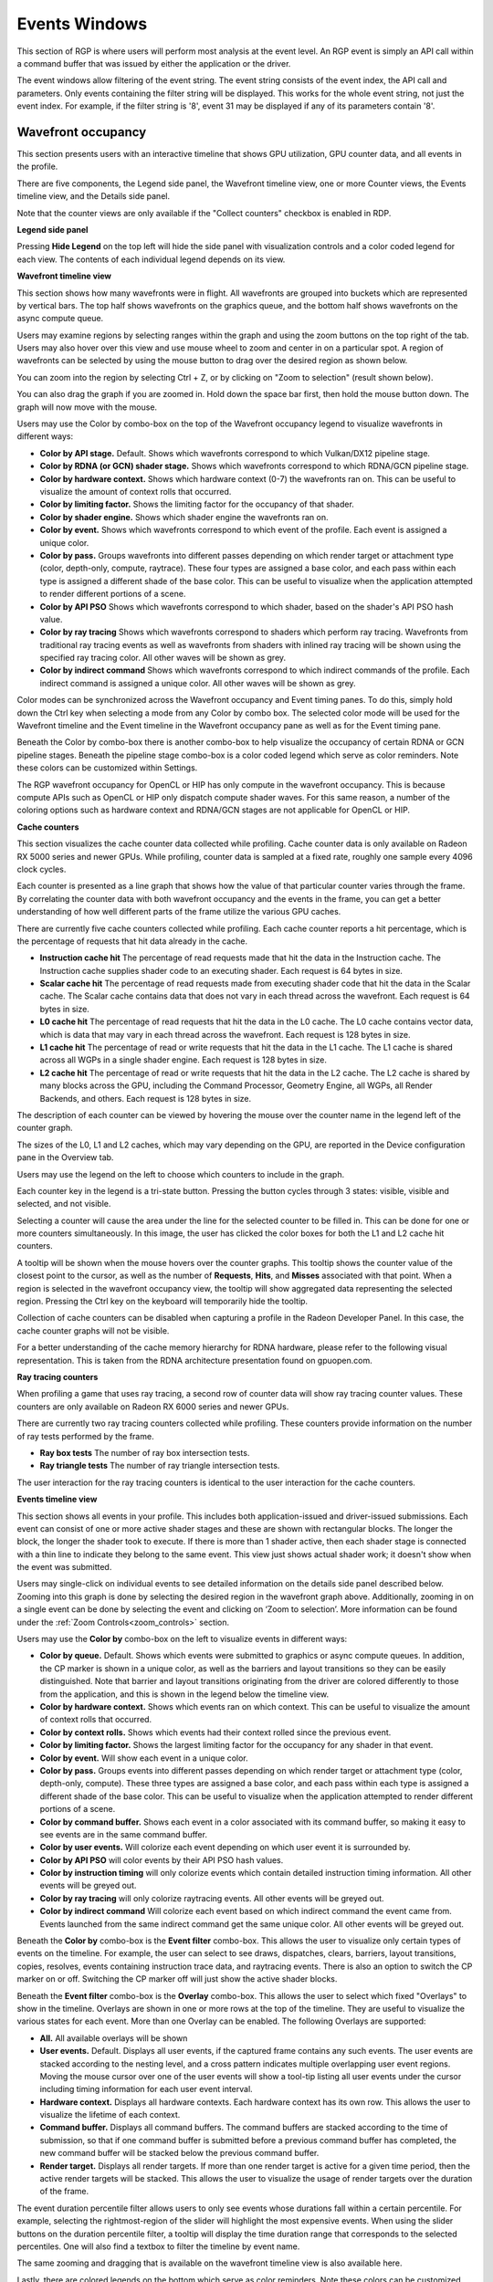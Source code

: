 Events Windows
==============

This section of RGP is where users will perform most analysis at the
event level. An RGP event is simply an API call within a command buffer
that was issued by either the application or the driver.

The event windows allow filtering of the event string. The event string
consists of the event index, the API call and parameters. Only events
containing the filter string will be displayed. This works for the whole
event string, not just the event index. For example, if the filter string
is '8', event 31 may be displayed if any of its parameters contain '8'.


Wavefront occupancy
-------------------

This section presents users with an interactive timeline that shows GPU
utilization, GPU counter data, and all events in the profile.

.. image:: media_rgp/rgp_wavefront_occupancy_1.png

There are five components, the Legend side panel, the Wavefront timeline view, one or more Counter views,
the Events timeline view, and the Details side panel.

Note that the counter views are only available if the "Collect counters" checkbox is enabled in RDP.

\ **Legend side panel**

Pressing \ **Hide Legend** on the top left will hide the side panel with
visualization controls and a color coded legend for each view. 
The contents of each individual legend depends on its view.

.. image:: media_rgp/rgp_wavefront_occupancy_legend_1.png

\ **Wavefront timeline view**

This section shows how many wavefronts were in flight. All wavefronts
are grouped into buckets which are represented by vertical bars. The top
half shows wavefronts on the graphics queue, and the bottom half shows
wavefronts on the async compute queue.

.. image:: media_rgp/rgp_wavefront_occupancy_2.png

Users may examine regions by selecting ranges within the graph and using
the zoom buttons on the top right of the tab. Users may also hover over this view
and use mouse wheel to zoom and center in on a particular spot. A region
of wavefronts can be selected by using the mouse button to drag over the
desired region as shown below.

.. image:: media_rgp/rgp_wavefront_occupancy_3.png

You can zoom into the region by selecting Ctrl + Z, or by clicking on
"Zoom to selection" (result shown below).

.. image:: media_rgp/rgp_wavefront_occupancy_4.png

You can also drag the graph if you are zoomed in. Hold down the space
bar first, then hold the mouse button down. The graph will now move with
the mouse.

Users may use the Color by combo-box on the top of the Wavefront occupancy
legend to visualize wavefronts in different ways:

-  **Color by API stage.** Default. Shows which wavefronts
   correspond to which Vulkan/DX12 pipeline stage.

-  **Color by RDNA (or GCN) shader stage.** Shows which wavefronts correspond to which
   RDNA/GCN pipeline stage.

-  **Color by hardware context.** Shows which hardware context (0-7) the
   wavefronts ran on. This can be useful to visualize the amount of
   context rolls that occurred.

-  **Color by limiting factor.** Shows the limiting factor for the occupancy 
   of that shader.

-  **Color by shader engine.** Shows which shader engine the wavefronts
   ran on.

-  **Color by event.** Shows which wavefronts correspond to which event
   of the profile. Each event is assigned a unique color.

-  **Color by pass.** Groups wavefronts into different passes depending
   on which render target or attachment type (color, depth-only,
   compute, raytrace). These four types are assigned a base color, and
   each pass within each type is assigned a different shade of the
   base color. This can be useful to visualize when the application
   attempted to render different portions of a scene.

-  **Color by API PSO** Shows which wavefronts correspond to which
   shader, based on the shader's API PSO hash value.

-  **Color by ray tracing** Shows which wavefronts correspond to shaders
   which perform ray tracing. Wavefronts from traditional ray tracing events as
   well as wavefronts from shaders with inlined ray tracing will be shown using
   the specified ray tracing color. All other waves will be shown as grey.

-  **Color by indirect command** Shows which wavefronts correspond to which
   indirect commands of the profile. Each indirect command is assigned a unique
   color. All other waves will be shown as grey.

Color modes can be synchronized across the Wavefront occupancy and Event timing
panes. To do this, simply hold down the Ctrl key when selecting a mode from any
Color by combo box. The selected color mode will be used for the Wavefront
timeline and the Event timeline in the Wavefront occupancy pane as well as for
the Event timing pane.

Beneath the Color by combo-box there is another combo-box to help visualize
the occupancy of certain RDNA or GCN pipeline stages. Beneath the pipeline stage combo-box is
a color coded legend which serve as color reminders. Note these
colors can be customized within Settings.

The RGP wavefront occupancy for OpenCL or HIP has only compute in the wavefront occupancy.
This is because compute APIs such as OpenCL or HIP only dispatch compute shader waves.
For this same reason, a number of the coloring options such as hardware context
and RDNA/GCN stages are not applicable for OpenCL or HIP.

.. image:: media_rgp/rgp_wavefront_occupancy_opencl.png

\ **Cache counters**

This section visualizes the cache counter data collected while profiling.
Cache counter data is only available on Radeon RX 5000 series and newer
GPUs. While profiling, counter data is sampled at a fixed rate, roughly
one sample every 4096 clock cycles.

.. image:: media_rgp/rgp_wavefront_occupancy_counters_1.png

Each counter is presented as a line graph that shows how the value of that
particular counter varies through the frame. By correlating the counter data
with both wavefront occupancy and the events in the frame, you can get a better
understanding of how well different parts of the frame utilize the various GPU
caches.

There are currently five cache counters collected while profiling. Each cache
counter reports a hit percentage, which is the percentage of requests that hit
data already in the cache.

-  **Instruction cache hit** The percentage of read requests made that hit the data
   in the Instruction cache. The Instruction cache supplies shader code to an
   executing shader. Each request is 64 bytes in size.

- **Scalar cache hit** The percentage of read requests made from executing shader
  code that hit the data in the Scalar cache. The Scalar cache contains data that
  does not vary in each thread across the wavefront. Each request is 64 bytes in
  size.

- **L0 cache hit** The percentage of read requests that hit the data in the L0
  cache. The L0 cache contains vector data, which is data that may vary in each
  thread across the wavefront. Each request is 128 bytes in size.

- **L1 cache hit** The percentage of read or write requests that hit the data in
  the L1 cache. The L1 cache is shared across all WGPs in a single shader engine.
  Each request is 128 bytes in size.

- **L2 cache hit** The percentage of read or write requests that hit the data in
  the L2 cache. The L2 cache is shared by many blocks across the GPU, including the
  Command Processor, Geometry Engine, all WGPs, all Render Backends, and others.
  Each request is 128 bytes in size.

The description of each counter can be viewed by hovering the mouse over the
counter name in the legend left of the counter graph.

The sizes of the L0, L1 and L2 caches, which may vary depending on the GPU, are
reported in the Device configuration pane in the Overview tab.

Users may use the legend on the left to choose which counters to
include in the graph.

.. image:: media_rgp/rgp_wavefront_occupancy_counters_2.png

Each counter key in the legend is a tri-state button. Pressing the button cycles
through 3 states: visible, visible and selected, and not visible.

Selecting a counter will cause the area under the line for the selected counter to be filled in. 
This can be done for one or more counters simultaneously. In this image, the user has clicked the color boxes
for both the L1 and L2 cache hit counters.

.. image:: media_rgp/rgp_wavefront_occupancy_counters_4.png

A tooltip will be shown when the mouse hovers over the counter graphs. This tooltip
shows the counter value of the closest point to the cursor, as well as the number
of **Requests**, **Hits**, and **Misses** associated with that point. When a region
is selected in the wavefront occupancy view, the tooltip will show aggregated data
representing the selected region. Pressing the Ctrl key on the keyboard will
temporarily hide the tooltip.

.. image:: media_rgp/rgp_wavefront_occupancy_counters_3.png

Collection of cache counters can be disabled when capturing a profile in the
Radeon Developer Panel. In this case, the cache counter graphs will not be visible.

For a better understanding of the cache memory hierarchy for RDNA hardware, please
refer to the following visual representation. This is taken from the RDNA architecture
presentation found on gpuopen.com.

.. image:: media_rgp/rgp_rdna_cache_hierarchy.png

\ **Ray tracing counters**

When profiling a game that uses ray tracing, a second row of counter data will show
ray tracing counter values. These counters are only available on Radeon RX 6000
series and newer GPUs.

.. image:: media_rgp/rgp_wavefront_occupancy_counters_5.png

There are currently two ray tracing counters collected while profiling. These counters
provide information on the number of ray tests performed by the frame.

-  **Ray box tests** The number of ray box intersection tests.

- **Ray triangle tests** The number of ray triangle intersection tests.

The user interaction for the ray tracing counters is identical to the user interaction
for the cache counters.

\ **Events timeline view**

This section shows all events in your profile. This includes both
application-issued and driver-issued submissions. Each event can consist
of one or more active shader stages and these are shown with rectangular
blocks. The longer the block, the longer the shader took to execute. If
there is more than 1 shader active, then each shader stage is connected
with a thin line to indicate they belong to the same event. This view
just shows actual shader work; it doesn't show when the event was
submitted.

.. image:: media_rgp/rgp_wavefront_occupancy_5.png

Users may single-click on individual events to see detailed information
on the details side panel described below. Zooming into this graph is done by
selecting the desired region in the wavefront graph above. Additionally,
zooming in on a single event can be done by selecting the event and
clicking on ‘Zoom to selection’. More information can be found under
the :ref:`Zoom Controls<zoom_controls>` section.

Users may use the **Color by** combo-box on the left to visualize
events in different ways:

-  **Color by queue.** Default. Shows which events were submitted to
   graphics or async compute queues. In addition, the CP marker is shown
   in a unique color, as well as the barriers and layout transitions so
   they can be easily distinguished. Note that barrier and layout transitions
   originating from the driver are colored differently to those from the
   application, and this is shown in the legend below the timeline view.

-  **Color by hardware context.** Shows which events ran on which
   context. This can be useful to visualize the amount of context rolls
   that occurred.

-  **Color by context rolls.** Shows which events had their context rolled 
   since the previous event.

-  **Color by limiting factor.** Shows the largest limiting factor for the 
   occupancy for any shader in that event.

-  **Color by event.** Will show each event in a unique color.

-  **Color by pass.** Groups events into different passes depending on
   which render target or attachment type (color, depth-only, compute).
   These three types are assigned a base color, and each pass within
   each type is assigned a different shade of the base color. This can
   be useful to visualize when the application attempted to render
   different portions of a scene.

-  **Color by command buffer.** Shows each event in a color associated
   with its command buffer, so making it easy to see events are in the same
   command buffer.

-  **Color by user events.** Will colorize each event depending on which
   user event it is surrounded by.

-  **Color by API PSO** will color events by their API PSO hash values.

-  **Color by instruction timing** will only colorize events which contain
   detailed instruction timing information. All other events will be greyed
   out.

-  **Color by ray tracing** will only colorize raytracing events. All other
   events will be greyed out.

-  **Color by indirect command** Will colorize each event based on which 
   indirect command the event came from. Events launched from the same
   indirect command get the same unique color. All other events will be greyed out.

Beneath the **Color by** combo-box is the **Event filter** combo-box.
This allows the user to visualize only certain types of events on the timeline.
For example, the user can select to see draws, dispatches, clears, barriers,
layout transitions, copies, resolves, events containing instruction trace data,
and raytracing events. There is also an option to switch the CP marker on or off.
Switching the CP marker off will just show the active shader blocks.

Beneath the **Event filter** combo-box is the **Overlay** combo-box. This allows
the user to select which fixed "Overlays" to show in the timeline. Overlays are
shown in one or more rows at the top of the timeline. They are useful to
visualize the various states for each event. More than one Overlay can be
enabled. The following Overlays are supported:

-  **All.** All available overlays will be shown

-  **User events.** Default. Displays all user events, if the captured frame
   contains any such events. The user events are stacked according to the
   nesting level, and a cross pattern indicates multiple overlapping user
   event regions. Moving the mouse cursor over one of the user events will
   show a tool-tip listing all user events under the cursor including timing
   information for each user event interval.

-  **Hardware context.** Displays all hardware contexts. Each hardware
   context has its own row. This allows the user to visualize the lifetime
   of each context.

-  **Command buffer.** Displays all command buffers. The command buffers are
   stacked according to the time of submission, so that if one command
   buffer is submitted before a previous command buffer has completed, the
   new command buffer will be stacked below the previous command buffer.

-  **Render target.** Displays all render targets. If more than one render
   target is active for a given time period, then the active render targets
   will be stacked. This allows the user to visualize the usage of render
   targets over the duration of the frame.

The event duration percentile filter allows users to only see events
whose durations fall within a certain percentile. For example, selecting
the rightmost-region of the slider will highlight the most expensive
events. When using the slider buttons on the duration percentile filter,
a tooltip will display the time duration range that corresponds to the
selected percentiles. One will also find a textbox to filter the timeline
by event name.

.. image:: media_rgp/rgp_wavefront_occupancy_7.png

The same zooming and dragging that is available on the wavefront
timeline view is also available here.

Lastly, there are colored legends on the bottom which serve as color
reminders. Note these colors can be customized within Settings.


\ **Details side panel**

Pressing \ **Hide Details** on the top right will hide the side panel with
more in-depth information. The contents of this panel will change,
depending on what the user last selected. If a single event was selected
in the Events timeline the details side panel will look like below:

.. image:: media_rgp/rgp_details_panel_1.png

The Details side panel for a single event contains the following data:

*  The event’s API call name

*  The queue it was launched on

*  User event hierarchy (if present)

*  Start, End, and Duration timings

*  Hardware context and if it was rolled

*  The API shader hashes for all shaders used by the event

*  The API PSO hash for the event

*  The Driver internal pipeline hash for the event

*  Colored bar showing wavefront distribution per RDNA or GCN hardware stage

*  List of RDNA or GCN hardware stages and wavefront counts

*  Total wavefront count

*  Total threads

*  RDNA or GCN shader timeline graphic showing active stages and duration

*  A table showing resource usage for each API shader stage:

   * The VGPR and SGPR columns refer to the vector and scalar general
     purpose registers being used, and the number of registers that have
     been allocated shown in parentheses.

   * The LDS column refers to the amount of Local Data Store that each
     shader stage is using, reported in bytes.

   * The Occupancy column refers to the Theoretical wavefront occupancy
     for the shader. This is reported 'A / B', where A is the number of
     wavefronts that can be run and 'B' is the maximum number of wavefronts
     supported by the hardware.

   * Tooltips explaining the data are available by hovering the mouse over
     the table header.

*  The :ref:`API Shader Stage Control <api_shader_stage_control>` indicates
   which shader stages are active for the selected event.

*  Primitive, vertex, control point, and pixel counts

The ‘Duration’ shows the time from the start of the first shader to the
end of the last shader, including any space between shaders where no
actual work is done (denoted by a line connecting the shader ‘blocks’).
The ‘Work duration’ only shows the time when the shaders are actually
doing work. This is the sum of all the shader blocks, ignoring the
connecting lines where no work is being done. If there is overlap
between shaders, the overlap time is only accounted for once. If all
shaders are overlapping, then the duration will be the same as the work
duration.

If the user selects a range by clicking and dragging the mouse, the
details side panel shows a summary of all the wavefront data contained in
the selected region as shown below:

.. image:: media_rgp/rgp_details_panel_2.png

If the user selects a barrier, the details side panel will show information
relating to the barrier, such as the barrier flags and any layout
transitions associated with this barrier. It will also show the barrier
type (whether it came from the application or the driver). Note that the
barrier type is dependent on whether the video driver has support for
this feature. If not, then it will be indicated as 'N/A'. An example of
a user-inserted barrier is shown below:

.. image:: media_rgp/rgp_details_panel_3.png

If the driver needed to insert a barrier, a detailed reason why this barrier
was inserted is also displayed, as shown below:

.. image:: media_rgp/rgp_details_panel_5.png

If the user selects a layout transition, the details side panel will show
information relating to the layout transition as shown below:

.. image:: media_rgp/rgp_details_panel_4.png

The user can also right-click on any event or overlay in the Events
timeline view and navigate to the Event timing, Pipeline state,
or Instruction timing pane, or to one of the panes in the Overview tab.
The selected event or overlay will be shown in the chosen view.

In addition, the user can zoom into an event using the "Zoom to
selection" option from this context menu.

Below is a screenshot of what the right-click context menu looks like.

.. image:: media_rgp/rgp_wavefront_occupancy_6.png

.. rubric:: Wavefront occupancy customization

The Wavefront occupancy section of RGP is customizable. Users can hide
and reorder the vertical position of views. Users can also resize the height of the views.

To hide a view, simply press the X button next to the view.

.. image:: media_rgp/rgp_occupancy_view_x_button.png

To show a hidden view, use the Views combo box in the top left of the tab.

.. image:: media_rgp/rgp_show_hidden_occupancy_view.png

The Views combo box can also be used to hide views.

To reorder a view's vertical position within the tab, you can drag the view you
want to reorder and drop it into a new position.

To do this, move the mouse above the drag button next to the view you
want to move. A dashed blue rectangle will appear around the view to
indicate which view will be dragged.

.. image:: media_rgp/rgp_occupancy_view_drag_button.png

Press, and hold, the drag button. A solid blue line will appear to
indicate what the new position of the view will be after letting
go of the mouse.

.. image:: media_rgp/rgp_occupancy_view_drop_indicator.png

The view will be dropped into its new position and remain there
until you move it again. The Views combo box will be updated to
reflect its new position.

.. image:: media_rgp/rgp_occupancy_view_new_position.png

The views can also be resized by clicking and dragging the bottom of the view.

.. image:: media_rgp/rgp_resized_occupancy_views.png

The customization of the Wavefront occupancy section is treated like a
normal RGP setting and persists upon closing and reopening RGP.

To return the Wavefront occupancy customization to its original state,
press the Restore to default button in the top left of the tab.

.. image:: media_rgp/rgp_occupancy_view_restore_to_default.png

Note that the visibility state of the legends side panel is also saved.


Event timing
------------

The event timing window shows a list of events and their corresponding
timings. The tree view in the left-hand column shows each event name and
its unique index, starting at 0, and are listed in sequential order.
Events can be ordered into groups, and group categories are shown in
bold text.

.. image:: media_rgp/rgp_event_timing_1.png

The pane to the right of the tree view shows a graphical representation
of the duration for each event. The darker blue span to the right of
each tree node shows the duration of all the events in that node.

In the graphic for each event (shown in light blue above) the first
small block at the left is the CP marker, indicating when the event was
issued. This is followed, some time later, by actual work done by the
shaders. The delay between the CP marker and the start of actual work
may indicate bottlenecks in the application. One of the shaders may be
waiting for a resource which is currently being used by another wave in
flight and cannot start until it obtains that resource. The time when
the first shader started work and the last shader finished work is the
number indicated in this column. Each shader stage is represented by a
rectangular block. The longer the block, the longer the shader took to
execute. Shaders are linked by a solid line to show that they are
connected in the pipeline. For groups, a dark line spans all events
within the group, showing the time taken for that group to complete
work.

Zoom settings on this pane are similar to the Wavefront occupancy pane.
More information can be found under the :ref:`Zoom Controls<zoom_controls>`
section.

\ **Grouping modes**

The events can be grouped together. Normally these groups don't affect
the event ordering but sometimes can (sort by state bucket).

-  **Group by pass** will show events depending on the render
   target or attachment type (color, depth-only, compute, raytrace).

-  **Group by hardware context** will group events by their hardware
   context, making it easy to see which events caused the context to
   change.

-  **Group by state bucket** **(unsorted)** will order the events by
   state bucket but won't sort the state buckets by duration.
   Theoretically, all events in a state bucket use the same shaders. The
   duration of a state bucket is represented by the dark blue line
   corresponding to the state bucket group text.

-  **Group by state bucket** **(serialized)** will take all the event
   timings within the group and sum the total time that the shaders were
   busy, ignoring all empty space between events. This has the effect of
   serializing the shader work and doesn't take into account that some
   shaders will be executing in parallel. This is used to highlight when
   you have a lot of small shaders whose cumulative work can be
   extensive. As an example, if you have 2 shaders which start at the
   same time and one takes 2000 clks and another takes 10000 clks, the
   total duration would be 12000 clks.

-  **Group by state bucket (overlapped)** takes into account the
   parallelism of the shader execution so will highlight shaders which
   take a long time to execute. Using the same example above, since both
   shaders start together, the total duration in this case would be
   10000 clks.

-  **Group by command buffer** will group events depending on which
   command buffer they are on.

-  **Group by user events** will group the events depending on which
   user event(s) they are surrounded by.

-  **Group by PSO** will group events by their API PSO hash values.

The default grouping mode is by user event if user events are present in
the profile. Otherwise the default will be to group by pass.

Note that grouping by hardware context or command buffer will group
events by queue first. Grouping by pass or user event will
chronologically group events irrespective of which queue they originated
from. Grouping by state bucket just shows events in the graphics queue.
Grouping by hardware context is shown below:

.. image:: media_rgp/rgp_event_timing_2.png

**Color modes**

The events can be rendered using different color schemes in the same manner
as in the Wavefront occupancy view.

The user can also right-click on any of the events and navigate to
Wavefront occupancy or Pipeline state panes, as well as Barriers, Most
expensive events and Context rolls panes within the Overview tab, and view
the selected event in these panes, as well as in the side panels.

**Wavefront occupancy and event timing window synchronization**

Zooming of the time scale and horizontal panning of the Wavefront occupancy
view and Event timing view can be synchronized or adjusted independently. More
information on synchronization can be found under the
:ref:`Zoom Synchronization heading <zoom_synchronization>`

The anatomy of an event
-----------------------
Two examples of typical draw call events are shown below:

.. image:: media_rgp/rgp_event_1.png
.. image:: media_rgp/rgp_event_2.png

**A** shows the CP marker. This is the point the command processor in the
GPU issues work to be done. It is then queued up until the GPU can process
the workload.

**B** shows the work being done by the various shader stages. The gap between
the CP marker and the start of **B** indicates that the GPU didn't start on
the workload straight away and was busy doing other things, for example, previous
draw calls.

**C** shows any fixed-function work that needs doing after the shaders have
finished executing. This occurs when a draw call is doing depth-only rendering.
The fixed function work shown is the primitive assembly and scan conversion
of the vertices shaded by the vertex shader.

Users may also obtain information about an event's parent command buffer
by right-clicking on an event. This will bring up a context menu which
contains a menu item to find the event's parent command buffer. Selecting
this menu item will navigate to the Frame summary pane and set focus on the
selected event's parent command buffer. Once here, users can obtain valuable
system-level insight about the surrounding context for the event in question.

Compute dispatches have a simpler structure. A sample compute event is shown below.

.. image:: media_rgp/rgp_compute_event.png

In a compute event, only compute shader waves are launched.
Also, compute dispatches do not have any fixed function work after the shader
work is finished.

Pipeline state
--------------

The pipeline state window shows the render state information for
individual events by stage. In the example below the event is a
DirectX12 DrawInstanced call using a VS, GS, and a PS. Active stages are
rendered in black and can be selected, grey stages are inactive on this
draw and cannot be selected.

The user has selected the PS stage for viewing and it is rendered in
blue to indicate this. Below is a tabbed display to allow switching between
a summary of the wavefront activity for this draw and the per-wavefront
register resources used by the shader, and the shader ISA disassembly.

The register values indicate the number of registers that the shader is
using. The value in parentheses is the number of registers that have
been allocated for the shader.

From this information and knowledge about the RDNA or GCN architecture we
can calculate the theoretical maximum wavefront occupancy for the pixel
shader. In this case the maximum of 8 wavefronts per SIMD are
theoretically possible, but may be limited by other factors.

.. image:: media_rgp/rgp_pipeline_state_1.png

Switching to the ISA tab will show the shader code at the ISA level. At the
top, some general information will be given, such as the number of registers
used and allocated and the various hash values for this event.

.. image:: media_rgp/rgp_pipeline_state_3.png

More information on the ISA tab can be found under the :ref:`ISA View <isa_view>` section.

**Grouping modes**

The grouping modes are the same as in the Event timing pane.

The user can also right-click on any of the events and navigate to the
Wavefront occupancy or Event timing panes, as well as the Barriers, Most
expensive events, Context rolls, Render/depth targets, and Pipelines panes
within the Overview tab. The user can view the selected event in these panes,
as well as in the side panels. Below is a screenshot of what the right-click
context menu looks like.

.. image:: media_rgp/rgp_pipeline_state_2.png

**Note:** The Output Merger stage of a DirectX 12 application may report
the LogicOp as D3D12\_LOGIC\_OP\_COPY, even though it is set in an
application as D3D12\_LOGIC\_OP\_NOOP. These 2 operations are
semantically the same if blending is enabled. A no-op indicates that no
transform of the data is to be performed so the output is the same as
the source.

**Note:** For OpenCL or HIP applications, the pipeline state does not show the
graphics specific stages since they are not active during compute dispatches.

\ **Raytracing events**

For raytracing events, there are two possible compilation modes: **Unified**
and **Indirect**. The AMD driver and compiler will choose the mode for each
raytracing event. The compilation mode chosen for a particular event will be
evident in the event name: events which use the Unified mode will have a
**<Unified>** suffix, while events which use the Indirect mode will have an
**<Indirect>** suffix. In the case of DirectX Raytracing, the full event names
are **DispatchRays<Unified>** or **ExecuteIndirect<Rays><Unified>** and
**DispatchRays<Indirect>** or **ExecuteIndirect<Rays><Indirect>**. For Vulkan,
the full event names are **vkCmdTraceRaysKHR<Unified>** or **vkCmdTraceRaysIndirectKHR<Unified>**
and **vkCmdTraceRaysKHR<Indirect>** or **vkCmdTraceRaysIndirectKHR<Indirect>**.
The main difference between these two compilation modes has to do with how the
individual shaders in the raytracing pipeline are compiled. In Unified mode,
the individual shaders are inlined into a single shader, resulting in a
single set of ISA. In Indirect mode, the individual shaders are compiled
separately, and the functions in each shader end up as their own set of ISA
instructions. Function call instructions are generated in the ISA to allow one
function to call another. For the indirect mode, the overall occupancy of the
event is affected by the resource usage of all shaders, even those that have
a zero call count. Even if the shader function that uses the highest number of
vector registers is not actually executed, the fact that it uses the most
registers means that it could be the reason for lower overall occupancy for the
event.

When selecting a raytracing event that uses the indirect compilation mode,
the Pipeline state pane will look a bit different.

.. image:: media_rgp/rgp_pipeline_state_raytracing_1.png

There are three tabs available: **Shader table**, **ISA**, and **Information**.

The Shader table tab contains two main parts: an interactive flowchart
representing the raytracing pipeline and a table containing the list of
shader functions. Each shader function has an associated type. This type can be
**Ray generation**, **Traversal**, **Intersection**, **Any hit**,
**Closest hit**, **Miss** or **Callable**. The shader table lists each shader
function, its type, resource usage statistics, instruction timing statistics,
and both the API shader hash and the Internal pipeline hash. You can filter the
table by shader type using the **Shader types** combo box. You can also filter
the table by Export name using the **Filter shaders...** field. If you click on
any hyperlinked text in the shader table, it will navigate to the ISA tab and
show the ISA for the selected shader function. You can also use the right-click
context menu to navigate to either the ISA tab or to the Instruction timing
view. The context menu also allows you to analyze the pipeline binary for that
shader function in the Radeon GPU Analyzer.

.. image:: media_rgp/rgp_pipeline_state_raytracing_5.png

If the **Enable shader instrumentation** checkbox was checked in Radeon
Developer Panel when the profile was captured, the table will also include
a column showing the number of average active lanes for each shader function,
across all calls made to the function. The number of active lanes is sampled
near the beginning of execution for each shader, giving an indication of the
amount of thread divergence in the entire raytracing pipeline. When hovering
the mouse over a cell in this column, a tooltip will be displayed to show the
distribution of the number of active lanes for individual calls. This can
give an indication of how many different execution paths through the pipeline
were taken at runtime. Please note that enabling this setting in the Radeon
Developer Panel may cause additional runtime overhead for the application that
is being profiled.

.. image:: media_rgp/rgp_pipeline_state_raytracing_4.png

The flowchart gives a visual representation of the raytracing pipeline, as well as
shows the relative percent cost of the shader functions in each stage. The percentage
bars are color-coded as follows: Red indicates that a stage contains shaders that
represent over 50% of the total cost for the event. Orange indicates that a stage
contains shaders whose total cost is in the range of 10% to 50%, and green indicates
that a stage's total cost is less than 10%.

The flowchart also provides a quick way to filter the shader table. When a stage is
clicked, the table will only show shader functions from that stage. You can filter
more than one stage by holding down the CTRL key and clicking additional stages.
Selected stages are shown as blue, unselected stages are shown as black, and
disabled stages (stages with no corresponding shader functions) are shown as grey.
You can remove all filters by clicking in any whitespace area in the flowchart.

Both the table and the flowchart will contain a full set of data for profiles
captured with Instruction tracing enabled. For profiles captured without Instruction
tracing, several columns in the table will show **N/A** instead of actual data.
Similarly, the flowchart will not show the percent bars for profiles captured without
Instruction tracing enabled.

The following screenshot shows how this view will look when Instruction timing data
is not available.

.. image:: media_rgp/rgp_pipeline_state_raytracing_2.png

The ISA tab will also look different for raytracing events that use the indirect
compilation mode. In addition to the normal ISA listing, there is also a drop down
combo box that allows for viewing the ISA from a different shader function. For the
selected shader function, the corresponding row from the shader table is also
displayed for reference.

.. image:: media_rgp/rgp_pipeline_state_raytracing_3.png

Instruction timing
------------------

The Instruction timing pane shows the average issue latency of each instruction of a single shader.
The instruction timing information is generated using hardware support on AMD RDNA and GCN GPUs.
Generating instruction timing does not require recompilation of shaders or insertion of any
instrumentation into shaders.

The Instruction timing pane shows RDNA or GCN ISA. For more details on the ISA, please refer the following resources:

 - The **AMD GPU ISA Documentation** on `GPUOpen <https://gpuopen.com/amd-isa-documentation/>`_. These guides provide detailed definitions of the instructions you may see in RGP.
 - The **User Guide for AMDGPU Backend** as part of the `LLVM User Guides <https://llvm.org/docs/AMDGPUUsage.html>`_. This guide provides details on some minor differences you may see in the Instruction timing pane versus what you might read in the ISA guides on GPUOpen. For instance some VALU instructions may appear with an extra suffix to provide more information on the instruction encoding. These suffixes, which are added by the LLVM-based AMDGPU disassembler, are described `here <https://llvm.org/docs/AMDGPUUsage.html#valu>`_.


The Instruction timing pane for a shader is shown below.

.. image:: media_rgp/rgp_instruction_timing_1.png

.. rubric:: Latency

Each shader line in the Instruction timing view shows the time taken between the issue of an
instruction and the one after that. To provide information on what Latency means some sample
ISA statements are shown below.

**Best Case Instruction Issue:** In the below image, we see five instructions. The *1 clk*
denotes the latency between the issue of each of the instructions and the issue of the
following instruction.  This example shows an ideal performance case where each
instruction is issued at an interval of 1 clock.

.. image:: media_rgp/rgp_instruction_timing_example_1.png

**Delays in Instruction Issue:** In the below image, we see four export instructions. The
first *exp* instruction has a rather long interval of 4,162 clocks. This can be expected since the
export instruction's issue can be delayed for reasons such as unavailable memory resources
which may be in use by other wavefronts. As a result, there is a long duration in the instruction.
Since the latency waiting for memory resources was seen for the first export instruction,
the subsequent exports, have a much shorter duration.

.. image:: media_rgp/rgp_instruction_timing_example_2.png

**Waitcounts and Instruction Issue:** In the below image, we see seven instructions. There are
two scalar buffer loads and three scalar ALU instructions, all of which issue with little latency.
We then see a *s_waitcnt* instruction. The *s_waitcnt* has a longer issue interval of 2,088 clocks.
The short latencies of the previous *s_buffer_load_dword* instructions may seem counter intuitive
since those are memory load instructions. However, this is expected as *s_waitcnt* is a shader
instruction used for synchronization to wait for previous instructions, such as the previous buffer
loads, to finish. The *s_waitcnt* instruction will issue and then wait (in this
case 2,088 clocks) until the next instruction which is the *v_add_f32_e64* can be issued.

.. image:: media_rgp/rgp_instruction_timing_example_3.png

By default, the Latency between any two instructions is an average of the latency measured per hit
for that instruction. The latency can also be displayed as an average per wavefront or as a total
across all wavefronts. This can be toggled using the normalization mode drop down shown below.

.. image:: media_rgp/rgp_instruction_timing_normalization_mode.png

The number of clock cycles shown for a given instruction is also represented by a bar. The length of
the bar corresponds to the number of clock cycles worth of latency for an instruction. Different colors
are used in the bars to indicate which parts of an instruction's latency were hidden by work performed
on other wave slots while the subsequent instruction was waiting to be issued on its slot. This can
be seen in the image below.

.. image:: media_rgp/rgp_instruction_timing_latency_bars.png

Solid green indicates how much of a given instruction's latency was hidden by VALU work. Solid yellow
indicates how much latency was hidden by SALU or SMEM work. A diagonal hatch pattern made up of both
green and yellow indicates how much latency was hidden by both VALU and SALU work.
Sections with a black diagonal hatch pattern are the portion of the stall that is the pre-issue stall.
Finally, solid red indicates how much latency was not hidden by other work being done on the GPU.
It is likely that bars with large red segments indicate a stall occurring while the shader is executing.
When the mouse hovers over a row in the Latency column, a tooltip appears showing the exact breakdown of that
instruction's latency.

In the image above, the total latency of the instruction is 845 clocks. Of those 845 clocks, 197 clocks
worth of latency are hidden by SALU work on other slots and 453 clocks worth of latency are hidden by
VALU work. The 197 clocks where both SALU and VALU work was being done is shown using the hatch pattern.
The segment between 197 and 453 clocks is shown as green since only VALU work is being done. The segment
between 453 and 845 clocks is shown as red since there is no other work being done. Since there is more
VALU work being done at the same time, green is more prevalent than yellow in this bar.

Contrast this with the image below, where an instruction is shown where more latency is hidden by SALU
work. In this case, yellow is more prevalent than green.

.. image:: media_rgp/rgp_instruction_timing_latency_bars_2.png

When the amount of latency hidden by SALU and VALU work is greater than the the pre-issue
stall, no black diagonal hatch pattern will be displayed, and the tooltip will display that the pre-issue
stall is completely hidden. If the amount of latency hidden by SALU and VALU work is less than the 
pre-issue stall, the duration after the VALU and SALU work will have the black diagonal hatch pattern,
as shown in the image below.

.. image:: media_rgp/rgp_instruction_timing_latency_bars_3.png

A red indicator will be shown in the vertical scroll bar corresponding to the location of the
instruction with the highest latency. This allows you to quickly find the hotspot within the shader.

.. rubric:: Hit Count

The *Hit count* for each instruction shows the number of times the instruction was executed for the
selected event. Any basic blocks that have a hit count of zero across all wavefronts in a shader will 
automatically be collapsed when viewing an event for the first time, as shown below.

.. image:: media_rgp/rgp_instruction_timing_disabled_and_collapsed_block.png

Basic blocks with a current hit count of zero based on the current latency range and latency selection
mode will also be grayed out, as shown below.

.. image:: media_rgp/rgp_instruction_timing_disabled_block.png

.. rubric:: Instruction Cost Percent

The *Instruction Cost* for each ISA instruction shows the percentage of the Total Issue Latency of
the whole shader. For shaders with branches where consecutive instructions can have varying hit
counts, the Instruction Cost incorporates the extra hit counts for that instruction. This allows us
to find the hot-spot in the shader.

The Instruction Cost for an ISA instruction is calculated as follows:

*Instruction Cost = 100 * (Sum of All Latencies for ISA Instruction) / (Sum of All Latencies for
the shader)*

.. rubric:: Filtering wavefronts

By default the *Latency*, *Hit count* and *Instruction cost* values are calculated using all
wavefronts that have been analyzed for a given shader. Information about the fastest wavefront and
the slowest wavefront can also be displayed, providing insight into any outliers in terms of
performance. The *Wavefront latencies* drop down (shown below) can be used to toggle between showing
all wavefronts, the fastest wavefront and the slowest wavefront.

.. image:: media_rgp/rgp_instruction_timing_wavefront_latencies.png

It is also possible to filter which wavefronts are analyzed using the *Wavefront Latencies Histogram*
(shown below).

.. image:: media_rgp/rgp_instruction_timing_wavefront_latencies_histogram.png

This histogram provides a visual representation of the full set of wavefronts for the current shader.
The fastest wavefronts are on the left side of the histogram and the slowest wavefronts are on the
right. Latency values increase moving from left to right. The height of each bar in the histogram
gives a relative indication of how many wavefronts correspond to each set of latency values represented
by the bars.

Below the histogram is a slider control that can be used to filter wavefronts. The two sliders allow
you to specify a clock range for the wavefronts to analyze. Only wavefronts that fall into the specified
range will contribute to the Latency, Hit count and Instruction cost percentage values displayed. If a
range is set, the *fastest in selection* and *slowest in selection* filters will show information from
the fastest and slowest waves within that range.

If all analyzed wavefronts have the same total latency, the histogram will be hidden, as all wavefronts
would end up in a single bucket. Because of this, the histogram is hidden when there is only a single
wavefront analyzed for the selected shader. Any time the histogram is hidden, the *Wavefront latencies*
drop down and the *Timeline* in the *Wavefront statistics* section of the side panel will also be hidden.

.. rubric:: Instruction Timing Capture Granularity

Instruction timing information is generated for the whole RGP profile, but data is limited to a
single shader engine. Only waves executed by a single shader engine contribute to the hit counts
and timing information shown in the Instruction timing pane. Please see the Radeon Developer Panel
documentation for more information on how to capture instruction timing information.

To view all the events that have instruction timing information, the developer can choose the
"Color by instruction timing" option in the Wavefront occupancy or the Event timing views.

.. rubric:: Availability of Instruction Timing

In certain cases it is possible that the instruction timing information may not be available for
all events. The main reasons why instruction timing information may not be present
for an event are described below.

\ **Hardware Architecture and Draw Scheduling**: Instruction timing information is only sampled
from some of the compute units on a single shader engine of the GPU. As a result, it is possible
for events with very few waves to not have instruction data. This can happen if the
GPU schedules the waves on a shader engine or compute unit that doesn't have instruction trace enabled.

\ **Internal Events**: It should be noted that it is not possible to view instruction timing
information for internal events such as Clear().

.. rubric:: Navigation

The instruction timing for an event can be accessed by right clicking on that event and choosing
the "View In Instruction timing" option. Since it is common to use the same shader in multiple
events, RGP provides an easy way to toggle between multiple events that use the same shader using
the event drop down shown below.

.. image:: media_rgp/rgp_instruction_timing_2.png

This allows the developer to study the behavior of the shader for different events. It is
recommended to use the keyboard shortcuts, (Shift + Up and Shift + Down) to change the API PSO
selection and (Shift + Left and Shift + Right) to move across different events using the same
shader. The :ref:`API Shader Stage Control <api_shader_stage_control>` indicates which shader
stages are active for the selected event. When an active stage is clicked, the Instruction
timing pane will update to show the timing data for the selected shader stage.

.. rubric:: Navigation of Raytracing events

For certain Raytracing events, an additional **Export name** drop down will be available. Whether
or not this drop down is shown depends on the compilation mode chosen by the AMD driver and compiler
for the selected event. There are two possible compilation modes: **Unified** and **Indirect**. The
compilation mode chosen for a particular event will be evident in the event name: events which use
the Unified mode will have a **<Unified>** suffix, while events which use the Indirect mode will have
an **<Indirect>** suffix. In the case of DirectX Raytracing, the full event names are
**DispatchRays<Unified>** or **ExecuteIndirect<Rays><Unified>** and **DispatchRays<Indirect>** or
**ExecuteIndirect<Rays><Indirect>**. For Vulkan, the full event names are
**vkCmdTraceRaysKHR<Unified>** or **vkCmdTraceRaysIndirectKHR<Unified>** and
**vkCmdTraceRaysKHR<Indirect>** or **vkCmdTraceRaysIndirectKHR<Indirect>**. The main difference
between these two compilation modes has to do with how the individual shaders in the raytracing
pipeline are compiled. In Unified mode, the individual shaders are inlined into a single shader,
resulting in a single set of ISA. In Indirect mode, the individual shaders are compiled separately,
and the functions in each shader end up as their own set of ISA instructions. Function call
instructions are generated in the ISA to allow one function to call another.

The way the ISA code is presented in the Instruction timing view follows the way the driver and compiler
handle the shaders. For Unified mode, there is a single stream of ISA and the Instruction timing view
treats it as a single shader. For Indirect mode, there are multiple streams of instructions, one for
each shader in the raytracing pipeline. The instruction streams and their associated costs are displayed
per-shader and appear one after the other in the Instruction timing view. Only shader functions with
non-zero cost are displayed in the Instruction timing view. Shaders with zero cost can still be viewed
in the Pipeline state pane.

To help with navigation among the various shader functions, the **Export name** drop down is available
for any events that use the indirect compilation mode. This drop down allows the developer to toggle
between the multiple shaders. The drop down contains the list of exports along with their Instruction
cost. The exports will be sorted by the Instruction cost. Ctrl + Shift + Up and Ctrl + Shift + Down
can be used to move among the list of Export names. This **Export name** drop down is shown below.

.. image:: media_rgp/rgp_instruction_timing_exports.png

.. rubric:: Navigation in Compute profiles

In profiles collected for OpenCL or HIP applications, the navigation controls are slightly different.
Instead of the API PSO drop down, there is a event name/kernel name drop down. This drop down contains
an entry for each unique kernel dispatch found in the profile. Once an event name or kernel name is
selected, the Event drop down can be used to choose between events that dispatch the selected kernel.
The API Shader Stage Control is not available in Compute profiles. Keyboard shortcuts can be used to
cycle through the available kernel names (Shift + Up and Shift + Down) and to move across different
events using the selected kernel (Shift + Left and Shift + Right). The navigation controls for a
Compute profile are shown below.

.. image:: media_rgp/rgp_instruction_timing_3.png

The pipeline binary of an event can also be exported for analysis in the Radeon GPU Aanalyzer from the 
instruction timing pane. Select the hamburger drop down as shown in the image below and select 
"Analyze pipeline in Radeon GPU Analyzer". Selecting this option for indirect raytracing events will 
save and open the pipeline binary for the currently selected export name.

.. image:: media_rgp/rgp_instruction_timing_rga_interop.png

More information on some of the features available in the Instruction timing pane can be found under
the :ref:`ISA View <isa_view>` section.

\ **Instruction Timing Side Panel**

The Instruction timing side panel provides additional information about the shader shown.

.. image:: media_rgp/rgp_instruction_side_panel.png

The main sections in the side panel are:

\ **Identifiers**: This section includes multiple hashes that can be used to identify the shaders
used and the pipeline that they are a part of.

\ **Wavefront Statistics**: The wavefront statistics provide information about the selected range
of wavefronts. As such, the information displayed depends on both the selected mode in the
**Wavefront latencies** drop down as well as the range selected in the **Wavefront Latencies Histogram**.

The **Timeline** provides a visual representation of when the selected wavefronts were executed. When
the Histogram is used to limit the range of wavefronts, the Timeline is updated such that waves that
do not fall within the specified range are displayed as grey. Only waves that fall within the range are
displayed as blue. This allows you to see where particular waves were executed. For instance, it might
be expected that slower waves were executed early on if, for instance, memory caches were not yet warm.
Using the Timeline in conjunction with the Histogram can help determine where a bottleneck might be.

The **Branches** table denotes the number of branch instructions in the shader and the percentage of
the total number of branches that were taken by the shader.

The **Instruction Types** table provides information about the dynamic instruction mix of the
shader's execution. The columns denote the different types of instructions supported by RDNA and GCN.
The counts denote the number of instructions of each category.

Each category's count denote the instruction count for that shader's invocation in the event.
Different executions of the same shader could have different Instruction statistics based on
factors such as the number of wavefronts launched for the shader and loop parameters. The
instruction categories are briefly described below. Please see the `AMD GPU ISA Documentation <https://gpuopen.com/amd-isa-documentation/>`_
for more details.

- VALU: Includes vector ALU instructions

- SALU: Includes scalar ALU instructions

- VMEM: Includes vector memory and flat memory instructions

- SMEM: Includes scalar memory instructions

- LDS: Includes Local Data Share instructions

- IMMEDIATE: Includes the immediate instructions such as s_nop and s_waitcnt

- EXPORT: Includes export instructions

- MISC: Includes other miscellaneous instructions such as s_endpgm

- RAYTRACE: Includes the BVH instructions used during raytracing. Only shown when viewing profiles captured on a GPU that supports ray tracing

- WMMA: Includes the WMMA instructions used during wave matrix multiply accumulate operations. Only shown when viewing profiles captured on a GPU that supports WMMA instructions

The instruction types table provides a useful summary of the shader's structure especially for very
long shaders.

\ **Hardware Utilization**: The Hardware utilization bar charts show the utilization of each
functional unit of the GPU on a per-shader basis.

It should be noted that utilization shown is only for the shader being viewed. For example, in the
image shown, the VALU utilization of the shader is 67.6%. This means that the Raytracing shader shown
used 67.6% of the VALU capacity of the GPU. Other shaders may be concurrently executing on the GPU.
Their usage of the VALU is not considered when showing the bar charts.

A functional unit's utilization is calculated as follows:

*Utilization % = 100 * (Hit Count of all instructions executed on the functional unit) / (Duration
of analyzed wavefronts)*

\ **Shader Statistics**: The shader statistics section provides useful information about the shader

- Shader Duration: This denotes the execution duration of the whole shader. It can be correlated
  with the timings seen for the same shader in other RGP views such as the Wavefront occupancy and
  the Event timing views.

- Wavefronts: This denotes the total number of wavefronts in the shader and the number of
  wavefronts analyzed as part of building the instruction timing visualizations. It is expected that
  not all waves in the shader will be analyzed. This is for the same reasons described above when
  discussing the availability of instruction timing.

- Theoretical Occupancy: From the register information and knowledge about the GPU architecture we
  can calculate the theoretical maximum wavefront occupancy for the shader.

- Vector and Scalar Registers: The register values indicate the number of registers that the shader
  is using. The value in parentheses is the number of registers that have been allocated for the
  shader.

- Local Data Share Size: This value indicates how many bytes of local data share are used by the
  shader. This is only displayed for Compute Shaders.

\ **Call Targets**: While viewing data for a shader that calls other functions, a Call targets list
is displayed in the side panel whenever a "s_swappc" or "s_setpc" instruction with a non-zero hit count
is selected. In the ISA view, a glyph is displayed next to any such instruction. For a "s_swappc"
instruction, the Call targets list shows the names of the exports that control may jump to, along
with a hit count indicating how many times each target was called. For a "s_setpc" instruction, the
Call targets list shows the name of the export that control will return to. This feature is currently
supported for pipelines used by **<Indirect>** raytracing events as well as for HIP kernels that call
additional functions in their execution.

.. image:: media_rgp/rgp_instruction_timing_call_targets.png

.. rubric:: Instruction Timing for RDNA

On RDNA GPUs, instruction timing can include certain instructions with a hit count of 0. Usually
this will be an instruction called *s_code_end* and may also be present after the shader's
*s_endpgm* instruction. This is expected since this is an instruction added by the compiler to
allow for instruction prefetching or for padding purposes. The hardware does not execute this
instruction.

Such instructions may also be present in the ISA view in the Pipeline state pane.
